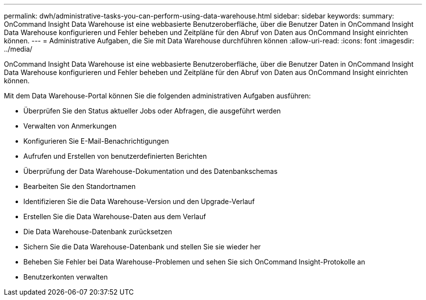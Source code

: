 ---
permalink: dwh/administrative-tasks-you-can-perform-using-data-warehouse.html 
sidebar: sidebar 
keywords:  
summary: OnCommand Insight Data Warehouse ist eine webbasierte Benutzeroberfläche, über die Benutzer Daten in OnCommand Insight Data Warehouse konfigurieren und Fehler beheben und Zeitpläne für den Abruf von Daten aus OnCommand Insight einrichten können. 
---
= Administrative Aufgaben, die Sie mit Data Warehouse durchführen können
:allow-uri-read: 
:icons: font
:imagesdir: ../media/


[role="lead"]
OnCommand Insight Data Warehouse ist eine webbasierte Benutzeroberfläche, über die Benutzer Daten in OnCommand Insight Data Warehouse konfigurieren und Fehler beheben und Zeitpläne für den Abruf von Daten aus OnCommand Insight einrichten können.

Mit dem Data Warehouse-Portal können Sie die folgenden administrativen Aufgaben ausführen:

* Überprüfen Sie den Status aktueller Jobs oder Abfragen, die ausgeführt werden
* Verwalten von Anmerkungen
* Konfigurieren Sie E-Mail-Benachrichtigungen
* Aufrufen und Erstellen von benutzerdefinierten Berichten
* Überprüfung der Data Warehouse-Dokumentation und des Datenbankschemas
* Bearbeiten Sie den Standortnamen
* Identifizieren Sie die Data Warehouse-Version und den Upgrade-Verlauf
* Erstellen Sie die Data Warehouse-Daten aus dem Verlauf
* Die Data Warehouse-Datenbank zurücksetzen
* Sichern Sie die Data Warehouse-Datenbank und stellen Sie sie wieder her
* Beheben Sie Fehler bei Data Warehouse-Problemen und sehen Sie sich OnCommand Insight-Protokolle an
* Benutzerkonten verwalten

